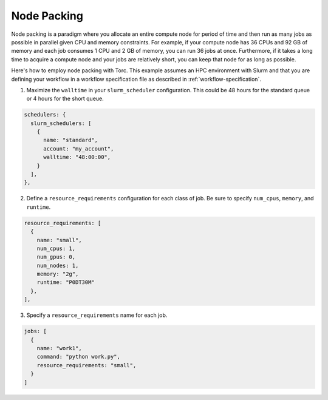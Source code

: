 ############
Node Packing
############
Node packing is a paradigm where you allocate an entire compute node for period of time and then
run as many jobs as possible in parallel given CPU and memory constraints. For example, if your
compute node has 36 CPUs and 92 GB of memory and each job consumes 1 CPU and 2 GB of memory, you
can run 36 jobs at once. Furthermore, if it takes a long time to acquire a compute node and your
jobs are relatively short, you can keep that node for as long as possible.

Here's how to employ node packing with Torc. This example assumes an HPC environment with Slurm and
that you are defining your workflow in a workflow specification file as described in
:ref:`workflow-specification`.

1. Maximize the ``walltime`` in your ``slurm_scheduler`` configuration. This could be 48 hours for
   the standard queue or 4 hours for the short queue.

.. code-block:: JavaScript

    schedulers: {
      slurm_schedulers: [
        {
          name: "standard",
          account: "my_account",
          walltime: "48:00:00",
        }
      ],
    },


2. Define a ``resource_requirements`` configuration for each class of job. Be sure to specify
   ``num_cpus``, ``memory``, and ``runtime``.

.. code-block:: JavaScript

    resource_requirements: [
      {
        name: "small",
        num_cpus: 1,
        num_gpus: 0,
        num_nodes: 1,
        memory: "2g",
        runtime: "P0DT30M"
      },
    ],

3. Specify a ``resource_requirements`` name for each job.

.. code-block:: JavaScript

    jobs: [
      {
        name: "work1",
        command: "python work.py",
        resource_requirements: "small",
      }
    ]
